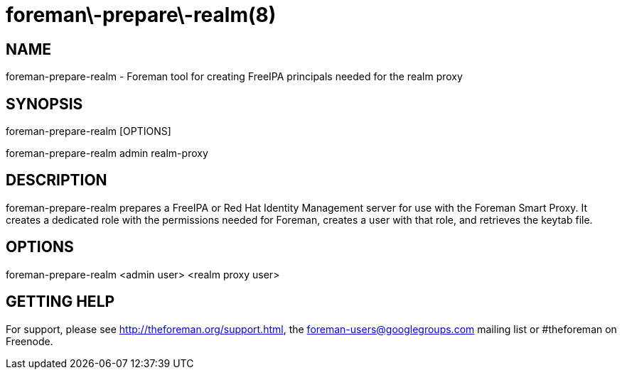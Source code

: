 foreman\-prepare\-realm(8)
==========================
:man source:  foreman-prepare-realm
:man manual:  Foreman Proxy Manual

NAME
----
foreman-prepare-realm - Foreman tool for creating FreeIPA principals needed for
the realm proxy

SYNOPSIS
--------
foreman-prepare-realm [OPTIONS]

foreman-prepare-realm admin realm-proxy

DESCRIPTION
-----------

foreman-prepare-realm prepares a FreeIPA or Red Hat Identity Management server
for use with the Foreman Smart Proxy. It creates a dedicated role with the
permissions needed for Foreman, creates a user with that role, and retrieves
the keytab file.

OPTIONS
-------

foreman-prepare-realm <admin user> <realm proxy user>

GETTING HELP
------------

For support, please see http://theforeman.org/support.html, the
foreman-users@googlegroups.com mailing list or #theforeman on Freenode.

